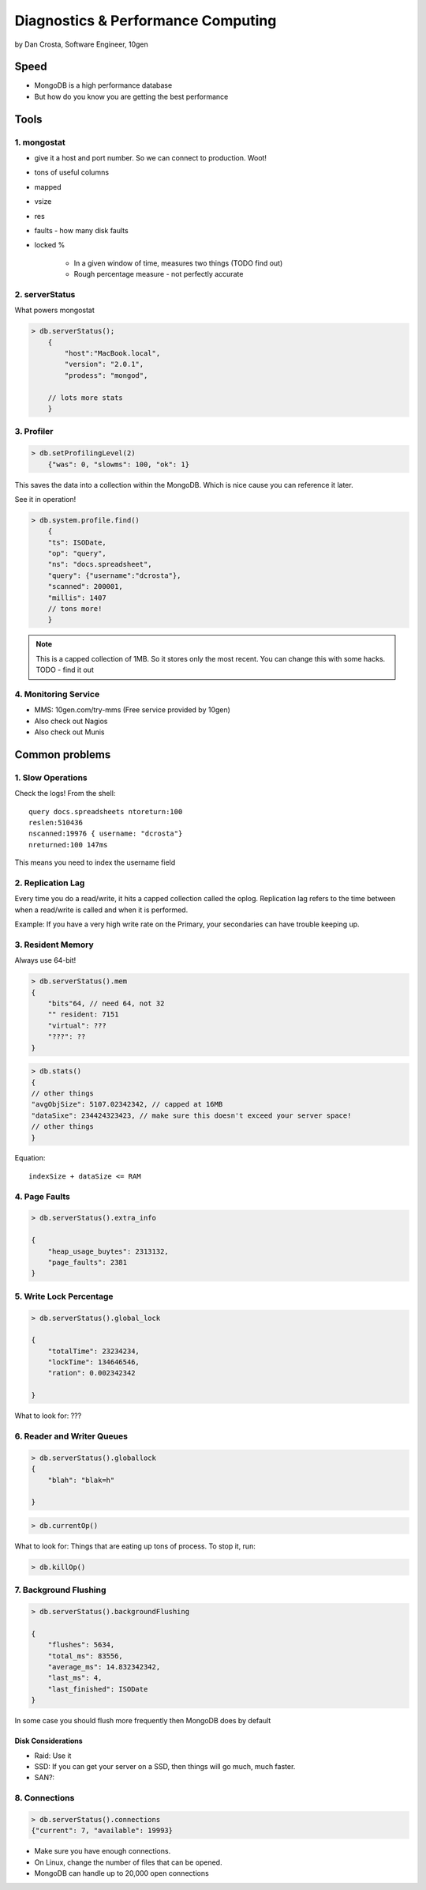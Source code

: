 =======================================
Diagnostics & Performance Computing
=======================================

by Dan Crosta, Software Engineer, 10gen

Speed
=====

* MongoDB is a high performance database
* But how do you know you are getting the best performance

Tools
=========

1. mongostat
-------------

* give it a host and port number. So we can connect to production. Woot!
* tons of useful columns 
* mapped
* vsize
* res
* faults - how many disk faults
* locked %

    * In a given window of time, measures two things (TODO find out)
    * Rough percentage measure - not perfectly accurate
        
2. serverStatus
----------------

What powers mongostat

.. sourcecode:: javascript

    > db.serverStatus();
        {
            "host":"MacBook.local",
            "version": "2.0.1",
            "prodess": "mongod",
            
        // lots more stats
        }
        
3. Profiler
------------

.. sourcecode:: javascript

    > db.setProfilingLevel(2)
        {"was": 0, "slowms": 100, "ok": 1}
        
This saves the data into a collection within the MongoDB. Which is nice cause you can reference it later.

See it in operation!

.. sourcecode:: javascript

    > db.system.profile.find()
        {
        "ts": ISODate,
        "op": "query",
        "ns": "docs.spreadsheet",
        "query": {"username":"dcrosta"},
        "scanned": 200001,
        "millis": 1407
        // tons more!
        }

.. note:: This is a capped collection of 1MB. So it stores only the most recent. You can change this with some hacks. TODO - find it out

4. Monitoring Service
-------------------------

* MMS: 10gen.com/try-mms (Free service provided by 10gen)
* Also check out Nagios
* Also check out Munis

Common problems
================

1. Slow Operations
------------------

.. note: Didn't get where this query is called. TODO Need to get info from Dan Costa.

Check the logs! From the shell::

    query docs.spreadsheets ntoreturn:100
    reslen:510436
    nscanned:19976 { username: "dcrosta"}
    nreturned:100 147ms
    
This means you need to index the username field
    
2. Replication Lag
------------------

Every time you do a read/write, it hits a capped collection called the oplog. Replication
lag refers to the time between when a read/write is called and when it is performed.

Example: If you have a very high write rate on the Primary, your secondaries can have trouble keeping up.

3. Resident Memory
--------------------

Always use 64-bit!

.. sourcecode:: javascript

    > db.serverStatus().mem
    {
        "bits"64, // need 64, not 32
        "" resident: 7151
        "virtual": ???
        "???": ??
    }

.. sourcecode:: javascript

    > db.stats()
    {
    // other things
    "avgObjSize": 5107.02342342, // capped at 16MB
    "dataSixe": 234424323423, // make sure this doesn't exceed your server space!
    // other things    
    }

Equation::

    indexSize + dataSize <= RAM
    
4. Page Faults
--------------------

.. sourcecode:: javascript

    > db.serverStatus().extra_info
    
    {
        "heap_usage_buytes": 2313132,
        "page_faults": 2381
    }
    
5. Write Lock Percentage
----------------------------------------

.. sourcecode:: javascript

    > db.serverStatus().global_lock
    
    {
        "totalTime": 23234234,
        "lockTime": 134646546,
        "ration": 0.002342342
    
    }
    
What to look for: ???

6. Reader and Writer Queues
----------------------------

.. sourcecode:: javascript

    > db.serverStatus().globallock
    {
        "blah": "blak=h"
    
    }

.. sourcecode::

    > db.currentOp()
    
What to look for: Things that are eating up tons of process. To stop it, run:

.. sourcecode::

    > db.killOp()

7. Background Flushing
------------------------

.. sourcecode:: javascript

    > db.serverStatus().backgroundFlushing
    
    {
        "flushes": 5634,
        "total_ms": 83556,
        "average_ms": 14.832342342,
        "last_ms": 4,
        "last_finished": ISODate
    }
    
In some case you should flush more frequently then MongoDB does by default

Disk Considerations
~~~~~~~~~~~~~~~~~~~~

* Raid: Use it
* SSD: If you can get your server on a SSD, then things will go much, much faster.
* SAN?: 

8. Connections
----------------

.. sourcecode:: javascript

    > db.serverStatus().connections
    {"current": 7, "available": 19993}
    
* Make sure you have enough connections. 
* On Linux, change the number of files that can be opened.
* MongoDB can handle up to 20,000 open connections

